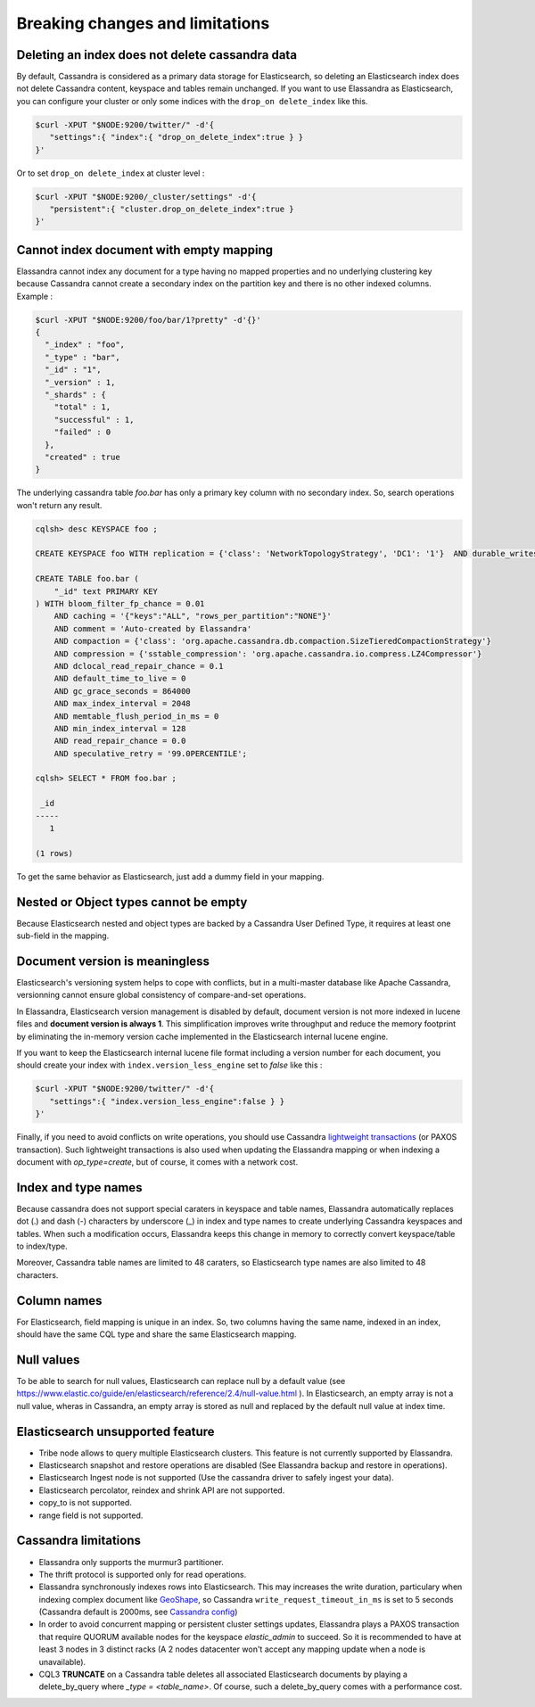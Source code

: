 Breaking changes and limitations
================================

Deleting an index does not delete cassandra data
------------------------------------------------

By default, Cassandra is considered as a primary data storage for Elasticsearch, so deleting an Elasticsearch index does not delete Cassandra content, keyspace and tables remain unchanged.
If you want to use Elassandra as Elasticsearch, you can configure your cluster or only some indices with the ``drop_on delete_index`` like this.

.. code::

   $curl -XPUT "$NODE:9200/twitter/" -d'{ 
      "settings":{ "index":{ "drop_on_delete_index":true } }
   }'

Or to set ``drop_on delete_index`` at cluster level :

.. code::

   $curl -XPUT "$NODE:9200/_cluster/settings" -d'{ 
      "persistent":{ "cluster.drop_on_delete_index":true }
   }'

Cannot index document with empty mapping
----------------------------------------

Elassandra cannot index any document for a type having no mapped properties and no underlying clustering key because Cassandra cannot create a secondary index
on the partition key and there is no other indexed columns. Example :

.. code::

   $curl -XPUT "$NODE:9200/foo/bar/1?pretty" -d'{}'
   {
     "_index" : "foo",
     "_type" : "bar",
     "_id" : "1",
     "_version" : 1,
     "_shards" : {
       "total" : 1,
       "successful" : 1,
       "failed" : 0
     },
     "created" : true
   }

The underlying cassandra table *foo.bar* has only a primary key column with no secondary index. So, search operations won't return any result.

.. code::

   cqlsh> desc KEYSPACE foo ;
   
   CREATE KEYSPACE foo WITH replication = {'class': 'NetworkTopologyStrategy', 'DC1': '1'}  AND durable_writes = true;
   
   CREATE TABLE foo.bar (
       "_id" text PRIMARY KEY
   ) WITH bloom_filter_fp_chance = 0.01
       AND caching = '{"keys":"ALL", "rows_per_partition":"NONE"}'
       AND comment = 'Auto-created by Elassandra'
       AND compaction = {'class': 'org.apache.cassandra.db.compaction.SizeTieredCompactionStrategy'}
       AND compression = {'sstable_compression': 'org.apache.cassandra.io.compress.LZ4Compressor'}
       AND dclocal_read_repair_chance = 0.1
       AND default_time_to_live = 0
       AND gc_grace_seconds = 864000
       AND max_index_interval = 2048
       AND memtable_flush_period_in_ms = 0
       AND min_index_interval = 128
       AND read_repair_chance = 0.0
       AND speculative_retry = '99.0PERCENTILE';

   cqlsh> SELECT * FROM foo.bar ;
   
    _id
   -----
      1
   
   (1 rows)

To get the same behavior as Elasticsearch, just add a dummy field in your mapping.

Nested or Object types cannot be empty
--------------------------------------

Because Elasticsearch nested and object types are backed by a Cassandra User Defined Type, it requires at least one sub-field in the mapping.

Document version is meaningless
-------------------------------

Elasticsearch's versioning system helps to cope with conflicts, but in a multi-master database like Apache Cassandra, versionning cannot ensure global consistency
of compare-and-set operations.

In Elassandra, Elasticsearch version management is disabled by default, document version is not more indexed in lucene files and **document version is always 1**. This simplification
improves write throughput and reduce the memory footprint by eliminating the in-memory version cache implemented in the Elasticsearch internal lucene engine.

If you want to keep the Elasticsearch internal lucene file format including a version number for each document, you should create your index with ``index.version_less_engine`` set to *false* like this :

.. code::

   $curl -XPUT "$NODE:9200/twitter/" -d'{ 
      "settings":{ "index.version_less_engine":false } }
   }'

Finally, if you need to avoid conflicts on write operations, you should use Cassandra `lightweight transactions <http://www.datastax.com/dev/blog/lightweight-transactions-in-cassandra-2-0>`_ (or PAXOS transaction).
Such lightweight transactions is also used when updating the Elassandra mapping or when indexing a document with *op_type=create*, but of course, it comes with a network cost.

Index and type names
--------------------

Because cassandra does not support special caraters in keyspace and table names, Elassandra automatically replaces dot (.) and dash (-) characters
by underscore (_) in index and type names to create underlying Cassandra keyspaces and tables.
When such a modification occurs, Elassandra keeps this change in memory to correctly convert keyspace/table to index/type.

Moreover, Cassandra table names are limited to 48 caraters, so Elasticsearch type names are also limited to 48 characters.

Column names
------------

For Elasticsearch, field mapping is unique in an index. So, two columns having the same name, indexed in an index, should have the same CQL type and share the same Elasticsearch mapping.

Null values
-----------

To be able to search for null values, Elasticsearch can replace null by a default value (see `<https://www.elastic.co/guide/en/elasticsearch/reference/2.4/null-value.html>`_ ).
In Elasticsearch, an empty array is not a null value,  wheras in Cassandra, an empty array is stored as null and replaced by the default null value at index time.

Elasticsearch unsupported feature
---------------------------------

* Tribe node allows to query multiple Elasticsearch clusters. This feature is not currently supported by Elassandra.
* Elasticsearch snapshot and restore operations are disabled (See Elassandra backup and restore in operations).
* Elasticsearch Ingest node is not supported (Use the cassandra driver to safely ingest your data).
* Elasticsearch percolator, reindex and shrink API are not supported.
* copy_to is not supported.
* range field is not supported.

Cassandra limitations
---------------------

* Elassandra only supports the murmur3 partitioner.
* The thrift protocol is supported only for read operations.
* Elassandra synchronously indexes rows into Elasticsearch. This may increases the write duration, particulary when indexing complex document like `GeoShape <https://www.elastic.co/guide/en/elasticsearch/reference/current/geo-shape.html>`_, so Cassandra ``write_request_timeout_in_ms`` is set to 5 seconds (Cassandra default is 2000ms, see `Cassandra config <https://docs.datastax.com/en/cassandra/2.1/cassandra/configuration/configCassandra_yaml_r.html>`_)
* In order to avoid concurrent mapping or persistent cluster settings updates, Elassandra plays a PAXOS transaction that require QUORUM available nodes for the keyspace *elastic_admin* to succeed. So it is recommended to have at least 3 nodes in 3 distinct racks (A 2 nodes datacenter won't accept any mapping update when a node is unavailable).
* CQL3 **TRUNCATE** on a Cassandra table deletes all associated Elasticsearch documents by playing a delete_by_query where *_type = <table_name>*. Of course, such a delete_by_query comes with a performance cost.
